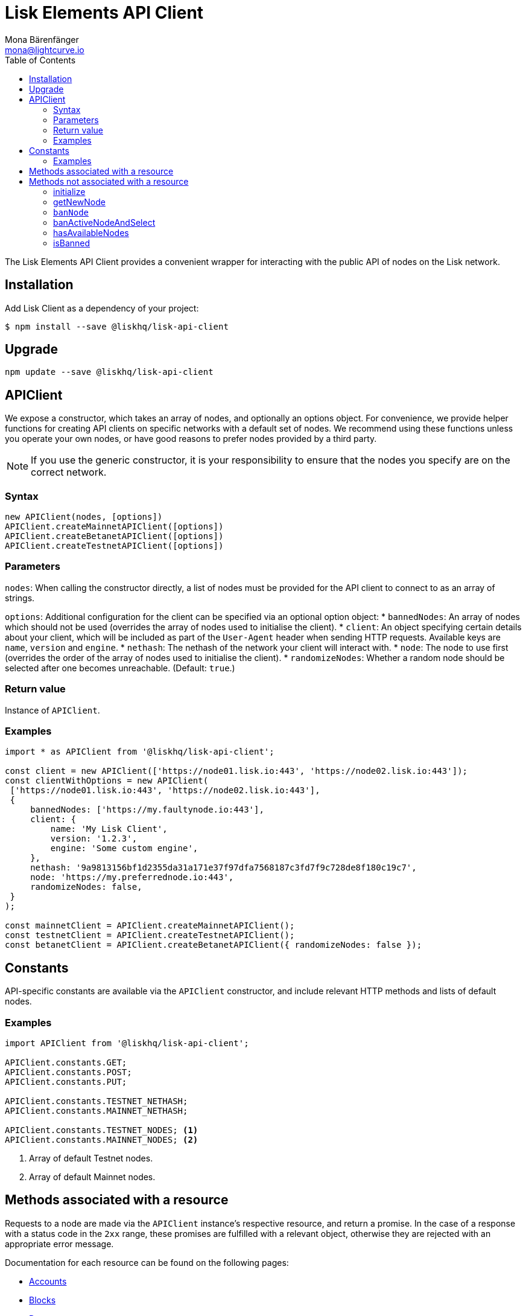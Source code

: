 = Lisk Elements API Client
Mona Bärenfänger <mona@lightcurve.io>
:toc:

The Lisk Elements API Client provides a convenient wrapper for interacting with the public API of nodes on the Lisk network.

== Installation

Add Lisk Client as a dependency of your project:

[source,bash]
----
$ npm install --save @liskhq/lisk-api-client
----

== Upgrade

[source,bash]
----
npm update --save @liskhq/lisk-api-client
----

== APIClient

****
We expose a constructor, which takes an array of nodes, and optionally an options object.
For convenience, we provide helper functions for creating API clients on specific networks with a default set of nodes.
We recommend using these functions unless you operate your own nodes, or have good reasons to prefer nodes provided by a third party. +

NOTE: If you use the generic constructor, it is your responsibility to ensure that the nodes you specify are on the correct network.
****

=== Syntax

[source,js]
----
new APIClient(nodes, [options])
APIClient.createMainnetAPIClient([options])
APIClient.createBetanetAPIClient([options])
APIClient.createTestnetAPIClient([options])
----

=== Parameters

`nodes`: When calling the constructor directly, a list of nodes must be provided for the API client to connect to as an array of strings.

`options`: Additional configuration for the client can be specified via an optional option object:
* `bannedNodes`: An array of nodes which should not be used (overrides the array of nodes used to initialise the client).
* `client`: An object specifying certain details about your client, which will be included as part of the `User-Agent` header when sending HTTP requests.
Available keys are `name`, `version` and `engine`.
* `nethash`: The nethash of the network your client will interact with.
* `node`: The node to use first (overrides the order of the array of nodes used to initialise the client).
* `randomizeNodes`: Whether a random node should be selected after one becomes unreachable. (Default: `true`.)

=== Return value

Instance of `APIClient`.

=== Examples

[source,js]
----
import * as APIClient from '@liskhq/lisk-api-client';

const client = new APIClient(['https://node01.lisk.io:443', 'https://node02.lisk.io:443']);
const clientWithOptions = new APIClient(
 ['https://node01.lisk.io:443', 'https://node02.lisk.io:443'],
 {
     bannedNodes: ['https://my.faultynode.io:443'],
     client: {
         name: 'My Lisk Client',
         version: '1.2.3',
         engine: 'Some custom engine',
     },
     nethash: '9a9813156bf1d2355da31a171e37f97dfa7568187c3fd7f9c728de8f180c19c7',
     node: 'https://my.preferrednode.io:443',
     randomizeNodes: false,
 }
);

const mainnetClient = APIClient.createMainnetAPIClient();
const testnetClient = APIClient.createTestnetAPIClient();
const betanetClient = APIClient.createBetanetAPIClient({ randomizeNodes: false });
----

== Constants

API-specific constants are available via the `APIClient` constructor, and include relevant HTTP methods and lists of default nodes.

=== Examples

[source,js]
----
import APIClient from '@liskhq/lisk-api-client';

APIClient.constants.GET;
APIClient.constants.POST;
APIClient.constants.PUT;

APIClient.constants.TESTNET_NETHASH;
APIClient.constants.MAINNET_NETHASH;

APIClient.constants.TESTNET_NODES; <1>
APIClient.constants.MAINNET_NODES; <2>
----

<1> Array of default Testnet nodes.
<2> Array of default Mainnet nodes.

== Methods associated with a resource

Requests to a node are made via the `APIClient` instance’s respective resource, and return a promise.
In the case of a response with a status code in the `2xx` range, these promises are fulfilled with a relevant object, otherwise they are rejected with an appropriate error message.

Documentation for each resource can be found on the following pages:

* xref:api-client/accounts.adoc[Accounts]
* xref:api-client/blocks.adoc[Blocks]
* xref:api-client/dapps.adoc[Dapps]
* xref:api-client/delegates.adoc[Delegates]
* xref:api-client/node.adoc[Node]
* xref:api-client/peers.adoc[Peers]
* xref:api-client/signatures.adoc[Signatures]
* xref:api-client/transactions.adoc[Transactions]
* xref:api-client/voters.adoc[Voters]
* xref:api-client/votes.adoc[Votes]

== Methods not associated with a resource

=== initialize

Initialises the client instance with an array of nodes and an optional configuration object.
This is called in the constructor, but can be called again later if necessary.
(Note that in practice it is usually easier just to create a new instance.)

==== Syntax

[source,js]
----
initialize(nodes, [options])
----

==== Parameters

The parameters are the same as for the constructor.

==== Return value

`undefined`

===== Examples

[source,js]
----
client.initialize(['https://node01.lisk.io:443', 'https://node02.lisk.io:443']);
client.initialize(
    ['https://node01.lisk.io:443', 'https://node02.lisk.io:443'],
    {
        bannedNodes: ['https://my.faultynode.io:443'],
        client: {
            name: 'My Lisk Client',
            version: '1.2.3',
            engine: 'Some custom engine',
        },
        nethash: '9a9813156bf1d2355da31a171e37f97dfa7568187c3fd7f9c728de8f180c19c7',
        node: 'https://my.preferrednode.io:443',
        randomizeNodes: false,
    }
);
----

=== getNewNode

Selects a random node that has not been banned.

==== Syntax

[source,js]
----
getNewNode()
----

==== Parameters

n/a

==== Return value

`string`: One of the node URLs provided during intialisation.

==== Examples

[source,js]
----
const randomNode = client.getNewNode();
----

=== `banNode`

Adds a node to the list of banned nodes.
Banned nodes will not be chosen to replace an unreachable node.

==== Syntax

[source,js]
----
banNode(node)
----

==== Parameters

`node`: String URL of the node that should be banned.

==== Return value

`boolean`: `false` if the node is already banned, otherwise `true`.

==== Examples

[source,js]
----
client.banNode('https://my.faultynode.io:443');
----

=== banActiveNodeAndSelect

Bans the current node and selects a new random (non-banned) node.

==== Syntax

[source,js]
----
banActiveNodeAndSelect()
----

==== Parameters

n/a

==== Return value

`boolean`: `false` if the current node is already banned, otherwise `true`.

==== Examples

[source,js]
----
client.banActiveNodeAndSelect();
----

=== hasAvailableNodes

Tells you whether all the nodes have been banned or not.

==== Syntax

[source,js]
----
hasAvailableNodes()
----

==== Parameters

n/a

==== Return value

`boolean`: `false` if all nodes have been banned, otherwise `true`.

==== Examples

[source,js]
----
const moreNodesNeeded = !client.hasAvailableNodes();
----

=== isBanned

Tells you whether a specific node has been banned or not.

==== Syntax

[source,js]
----
isBanned(node)
----

==== Parameters

`node`: String URL of the node to check.

==== Return value

`boolean`: `true` if the node has been banned, otherwise `false`.

==== Examples

[source,js]
----
const banned = client.isBanned('https://node01.lisk.io:443');
----
